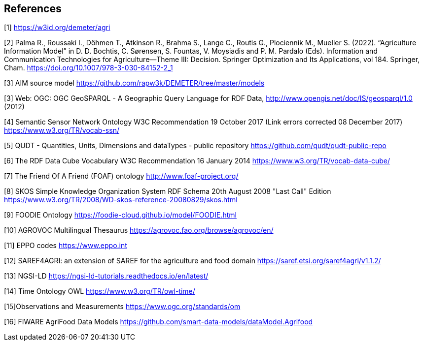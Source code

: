 == References


[[AIM]]
[1] https://w3id.org/demeter/agri

[[PAX]]
[2] Palma R., Roussaki I., Döhmen T., Atkinson R., Brahma S., Lange C., Routis G., Plociennik M., Mueller S. (2022). “Agriculture Information Model”  in D. D. Bochtis, C. Sørensen, S. Fountas, V. Moysiadis and P. M. Pardalo (Eds). Information and Communication Technologies for Agriculture—Theme III: Decision. Springer Optimization and Its Applications, vol 184. Springer, Cham. https://doi.org/10.1007/978-3-030-84152-2_1

[[AIMrepo]]
[3] AIM source model https://github.com/rapw3k/DEMETER/tree/master/models

[[GeoSPARQL1]]
[3] Web: OGC: OGC GeoSPARQL - A Geographic Query Language for RDF Data, http://www.opengis.net/doc/IS/geosparql/1.0 (2012)

[[SSNO]]
[4] Semantic Sensor Network Ontology W3C Recommendation 19 October 2017 (Link errors corrected 08 December 2017) https://www.w3.org/TR/vocab-ssn/

[[QUDT]]
[5] QUDT - Quantities, Units, Dimensions and dataTypes - public repository https://github.com/qudt/qudt-public-repo

[[RDF-DC]]
[6] The RDF Data Cube Vocabulary W3C Recommendation 16 January 2014 https://www.w3.org/TR/vocab-data-cube/

[[FOAF]]
[7] The Friend Of A Friend (FOAF) ontology http://www.foaf-project.org/

[[SKOS]]
[8] SKOS Simple Knowledge Organization System RDF Schema 20th August 2008 "Last Call" Edition https://www.w3.org/TR/2008/WD-skos-reference-20080829/skos.html

[[FOODIE]]
[9] FOODIE Ontology https://foodie-cloud.github.io/model/FOODIE.html

[[AGROVOC]]
[10] AGROVOC Multilingual Thesaurus https://agrovoc.fao.org/browse/agrovoc/en/

[[EPPO]]
[11] EPPO codes https://www.eppo.int

[[SAREF4AGRI]]
[12] SAREF4AGRI: an extension of SAREF for the agriculture and food domain https://saref.etsi.org/saref4agri/v1.1.2/

[[NGSI-LD]]
[13] NGSI-LD https://ngsi-ld-tutorials.readthedocs.io/en/latest/

[[TO-OWL]]
[14] Time Ontology OWL https://www.w3.org/TR/owl-time/

[[OMS]]
[15]Observations and Measurements https://www.ogc.org/standards/om

[[FIWAREAGRI]]
[16] FIWARE AgriFood Data Models https://github.com/smart-data-models/dataModel.Agrifood
